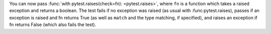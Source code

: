 You can now pass :func:`with pytest.raises(check=fn): <pytest.raises>`, where ``fn`` is a function which takes a raised exception and returns a boolean. The test fails if no exception was raised (as usual with :func:pytest.raises), passes if an exception is raised and fn returns True (as well as ``match`` and the type matching, if specified), and raises an exception if fn returns False (which also fails the test).
